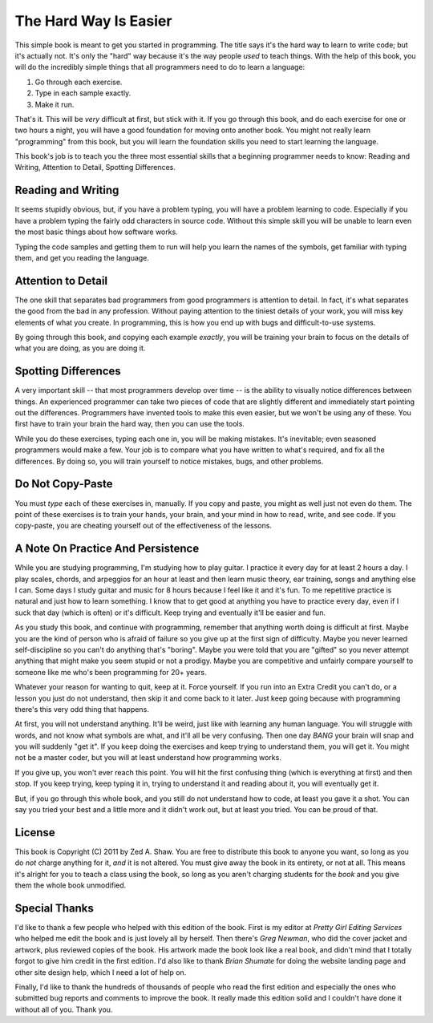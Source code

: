 The Hard Way Is Easier
======================

This simple book is meant to get you started in programming. The title
says it's the hard way to learn to write code; but it's actually not.
It's only the "hard" way because it's the way people *used* to teach
things. With the help of this book, you will do the incredibly simple
things that all programmers need to do to learn a language:

1. Go through each exercise.
2. Type in each sample exactly.
3. Make it run.

That's it. This will be *very* difficult at first, but stick with it. If
you go through this book, and do each exercise for one or two hours a
night, you will have a good foundation for moving onto another book. You
might not really learn "programming" from this book, but you will learn
the foundation skills you need to start learning the language.

This book's job is to teach you the three most essential skills that a
beginning programmer needs to know: Reading and Writing, Attention to
Detail, Spotting Differences.

Reading and Writing
-------------------

It seems stupidly obvious, but, if you have a problem typing, you will
have a problem learning to code. Especially if you have a problem typing
the fairly odd characters in source code. Without this simple skill you
will be unable to learn even the most basic things about how software
works.

Typing the code samples and getting them to run will help you learn the
names of the symbols, get familiar with typing them, and get you reading
the language.

Attention to Detail
-------------------

The one skill that separates bad programmers from good programmers is
attention to detail. In fact, it's what separates the good from the bad
in any profession. Without paying attention to the tiniest details of
your work, you will miss key elements of what you create. In
programming, this is how you end up with bugs and difficult-to-use
systems.

By going through this book, and copying each example *exactly*, you will
be training your brain to focus on the details of what you are doing, as
you are doing it.

Spotting Differences
--------------------

A very important skill -- that most programmers develop over time -- is
the ability to visually notice differences between things. An
experienced programmer can take two pieces of code that are slightly
different and immediately start pointing out the differences.
Programmers have invented tools to make this even easier, but we won't
be using any of these. You first have to train your brain the hard way,
then you can use the tools.

While you do these exercises, typing each one in, you will be making
mistakes. It's inevitable; even seasoned programmers would make a few.
Your job is to compare what you have written to what's required, and fix
all the differences. By doing so, you will train yourself to notice
mistakes, bugs, and other problems.

Do Not Copy-Paste
-----------------

You must *type* each of these exercises in, manually. If you copy and
paste, you might as well just not even do them. The point of these
exercises is to train your hands, your brain, and your mind in how to
read, write, and see code. If you copy-paste, you are cheating yourself
out of the effectiveness of the lessons.

A Note On Practice And Persistence
----------------------------------

While you are studying programming, I'm studying how to play guitar. I
practice it every day for at least 2 hours a day. I play scales, chords,
and arpeggios for an hour at least and then learn music theory, ear
training, songs and anything else I can. Some days I study guitar and
music for 8 hours because I feel like it and it's fun. To me repetitive
practice is natural and just how to learn something. I know that to get
good at anything you have to practice every day, even if I suck that day
(which is often) or it's difficult. Keep trying and eventually it'll be
easier and fun.

As you study this book, and continue with programming, remember that
anything worth doing is difficult at first. Maybe you are the kind of
person who is afraid of failure so you give up at the first sign of
difficulty. Maybe you never learned self-discipline so you can't do
anything that's "boring". Maybe you were told that you are "gifted" so
you never attempt anything that might make you seem stupid or not a
prodigy. Maybe you are competitive and unfairly compare yourself to
someone like me who's been programming for 20+ years.

Whatever your reason for wanting to quit, keep at it. Force yourself. If
you run into an Extra Credit you can't do, or a lesson you just do not
understand, then skip it and come back to it later. Just keep going
because with programming there's this very odd thing that happens.

At first, you will not understand anything. It'll be weird, just like
with learning any human language. You will struggle with words, and not
know what symbols are what, and it'll all be very confusing. Then one
day *BANG* your brain will snap and you will suddenly "get it". If you
keep doing the exercises and keep trying to understand them, you will
get it. You might not be a master coder, but you will at least
understand how programming works.

If you give up, you won't ever reach this point. You will hit the first
confusing thing (which is everything at first) and then stop. If you
keep trying, keep typing it in, trying to understand it and reading
about it, you will eventually get it.

But, if you go through this whole book, and you still do not understand
how to code, at least you gave it a shot. You can say you tried your
best and a little more and it didn't work out, but at least you tried.
You can be proud of that.

License
-------

This book is Copyright (C) 2011 by Zed A. Shaw. You are free to
distribute this book to anyone you want, so long as you do *not* charge
anything for it, *and* it is not altered. You must give away the book in
its entirety, or not at all. This means it's alright for you to teach a
class using the book, so long as you aren't charging students for the
*book* and you give them the whole book unmodified.

Special Thanks
--------------

I'd like to thank a few people who helped with this edition of the book.
First is my editor at *Pretty Girl Editing Services* who helped me edit
the book and is just lovely all by herself. Then there's *Greg Newman*,
who did the cover jacket and artwork, plus reviewed copies of the book.
His artwork made the book look like a real book, and didn't mind that I
totally forgot to give him credit in the first edition. I'd also like to
thank *Brian Shumate* for doing the website landing page and other site
design help, which I need a lot of help on.

Finally, I'd like to thank the hundreds of thousands of people who read
the first edition and especially the ones who submitted bug reports and
comments to improve the book. It really made this edition solid and I
couldn't have done it without all of you. Thank you.
